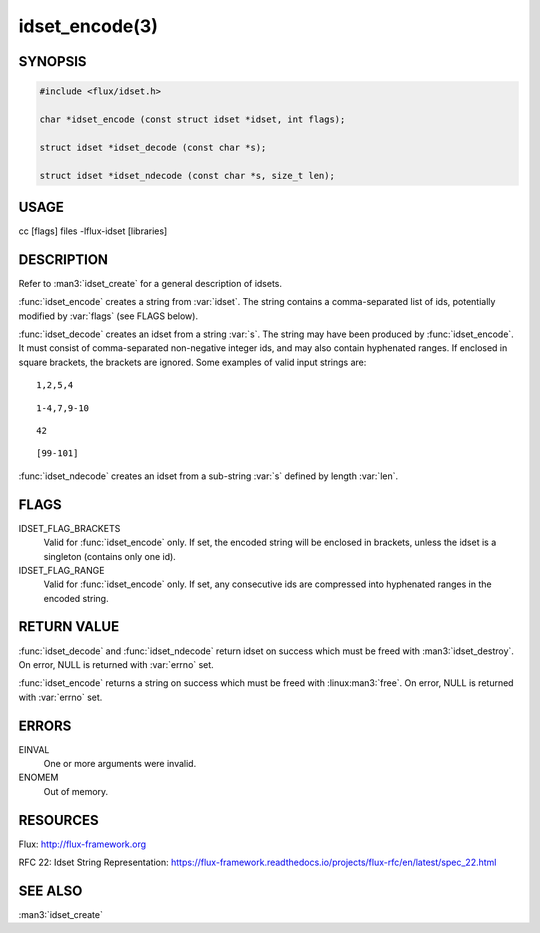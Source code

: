 ===============
idset_encode(3)
===============

.. default-domain:: c

SYNOPSIS
========

.. code-block:: c

   #include <flux/idset.h>

   char *idset_encode (const struct idset *idset, int flags);

   struct idset *idset_decode (const char *s);

   struct idset *idset_ndecode (const char *s, size_t len);


USAGE
=====

cc [flags] files -lflux-idset [libraries]


DESCRIPTION
===========

Refer to :man3:`idset_create` for a general description of idsets.

:func:`idset_encode` creates a string from :var:`idset`. The string contains
a comma-separated list of ids, potentially modified by :var:`flags`
(see FLAGS below).

:func:`idset_decode` creates an idset from a string :var:`s`. The string may
have been produced by :func:`idset_encode`. It must consist of comma-separated
non-negative integer ids, and may also contain hyphenated ranges.
If enclosed in square brackets, the brackets are ignored. Some examples
of valid input strings are:

::

   1,2,5,4

::

   1-4,7,9-10

::

   42

::

   [99-101]

:func:`idset_ndecode` creates an idset from a sub-string :var:`s` defined by
length :var:`len`.


FLAGS
=====

IDSET_FLAG_BRACKETS
   Valid for :func:`idset_encode` only. If set, the encoded string will be
   enclosed in brackets, unless the idset is a singleton (contains only
   one id).

IDSET_FLAG_RANGE
   Valid for :func:`idset_encode` only. If set, any consecutive ids are
   compressed into hyphenated ranges in the encoded string.


RETURN VALUE
============

:func:`idset_decode` and :func:`idset_ndecode` return idset on success which
must be freed with :man3:`idset_destroy`. On error, NULL is returned with
:var:`errno` set.

:func:`idset_encode` returns a string on success which must be freed
with :linux:man3:`free`. On error, NULL is returned with :var:`errno` set.


ERRORS
======

EINVAL
   One or more arguments were invalid.

ENOMEM
   Out of memory.


RESOURCES
=========

Flux: http://flux-framework.org

RFC 22: Idset String Representation: https://flux-framework.readthedocs.io/projects/flux-rfc/en/latest/spec_22.html


SEE ALSO
========

:man3:`idset_create`
